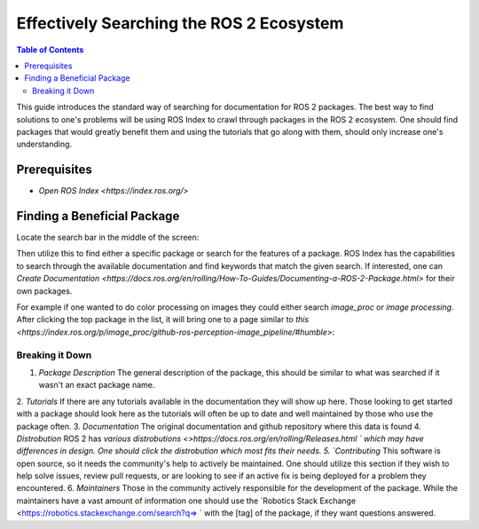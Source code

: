 Effectively Searching the ROS 2 Ecosystem
#########################################

.. contents:: Table of Contents
   :depth: 2
   :local:


This guide introduces the standard way of searching for documentation for ROS 2 packages.
The best way to find solutions to one's problems will be using ROS Index to crawl through packages in the ROS 2 ecosystem.
One should find packages that would greatly benefit them and using the tutorials that go along with them, should only increase one's understanding.

Prerequisites
-------------

- `Open ROS Index <https://index.ros.org/>`


Finding a Beneficial Package
----------------------------

Locate the search bar in the middle of the screen:

.. image:: ros-index-images/search_bar.png
  :width: 500 px
  :alt: Search Bar on ROS Index

Then utilize this to find either a specific package or search for the features of a package.
ROS Index has the capabilities to search through the available documentation and find keywords that match the given search.
If interested, one can `Create Documentation <https://docs.ros.org/en/rolling/How-To-Guides/Documenting-a-ROS-2-Package.html>` for their own packages.

For example if one wanted to do color processing on images they could either search `image_proc` or `image processing`.
After clicking the top package in the list, it will bring one to a page similar to `this <https://index.ros.org/p/image_proc/github-ros-perception-image_pipeline/#humble>`:

.. image:: ros-index-images/package_info.png
  :width: 500 px
  :alt: Package Info on ROS Index

Breaking it Down
~~~~~~~~~~~~~~~~

1. `Package Description` The general description of the package, this should be similar to what was searched if it wasn't an exact package name.
2. `Tutorials` If there are any tutorials available in the documentation they will show up here.
Those looking to get started with a package should look here as the tutorials will often be up to date and well maintained by those who use the package often.
3. `Documentation` The original documentation and github repository where this data is found
4. `Distrobution` ROS 2 has `various distrobutions <>https://docs.ros.org/en/rolling/Releases.html ` which may have differences in design.
One should click the distrobution which most fits their needs.
5. `Contributing` This software is open source, so it needs the community's help to actively be maintained.
One should utilize this section if they wish to help solve issues, review pull requests, or are looking to see if an active fix is being deployed for a problem they encountered.
6. `Maintainers` Those in the community actively responsible for the development of the package.
While the maintainers have a vast amount of information one should use the `Robotics Stack Exchange <https://robotics.stackexchange.com/search?q=> ` with the [tag] of the package, if they want questions answered.
